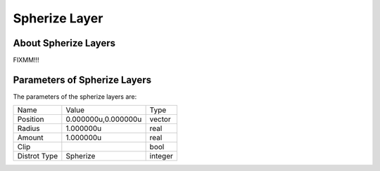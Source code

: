 .. _layer_spherize:

########################
    Spherize Layer
########################
.. figure:: spherize_dat/Layer_distortion_spherize_icon.png
   :alt: Layer_distortion_spherize_icon.png
   :width: 64px


.. _layer_spherize  About Spherize Layers:

About Spherize Layers
---------------------

FIXMM!!!

.. _layer_spherize  Parameters of Spherize Layers:

Parameters of Spherize Layers
-----------------------------

The parameters of the spherize layers are:

+-------------------------------------------------------------------------------------+-------------------------+-------------+
| Name                                                                                | Value                   | Type        |
+-------------------------------------------------------------------------------------+-------------------------+-------------+
|     |Type\_vector\_icon.png| Position                                               |   0.000000u,0.000000u   |   vector    |
+-------------------------------------------------------------------------------------+-------------------------+-------------+
|     |Type\_real\_icon.png| Radius                                                   |   1.000000u             |   real      |
+-------------------------------------------------------------------------------------+-------------------------+-------------+
|     |Type\_real\_icon.png| Amount                                                   |   1.000000u             |   real      |
+-------------------------------------------------------------------------------------+-------------------------+-------------+
|     |Type\_bool\_icon.png| Clip                                                     |                         |   bool      |
+-------------------------------------------------------------------------------------+-------------------------+-------------+
|     |Type\_integer\_icon.png| Distrot Type                                          |   Spherize              |   integer   |
+-------------------------------------------------------------------------------------+-------------------------+-------------+

.. |Type_vector_icon.png| image:: images/Type_vector_icon.png
   :width: 16px
.. |Type_real_icon.png| image:: images/Type_real_icon.png
   :width: 16px
.. |Type_bool_icon.png| image:: images/Type_bool_icon.png
   :width: 16px
.. |Type_integer_icon.png| image:: images/Type_integer_icon.png
   :width: 16px

